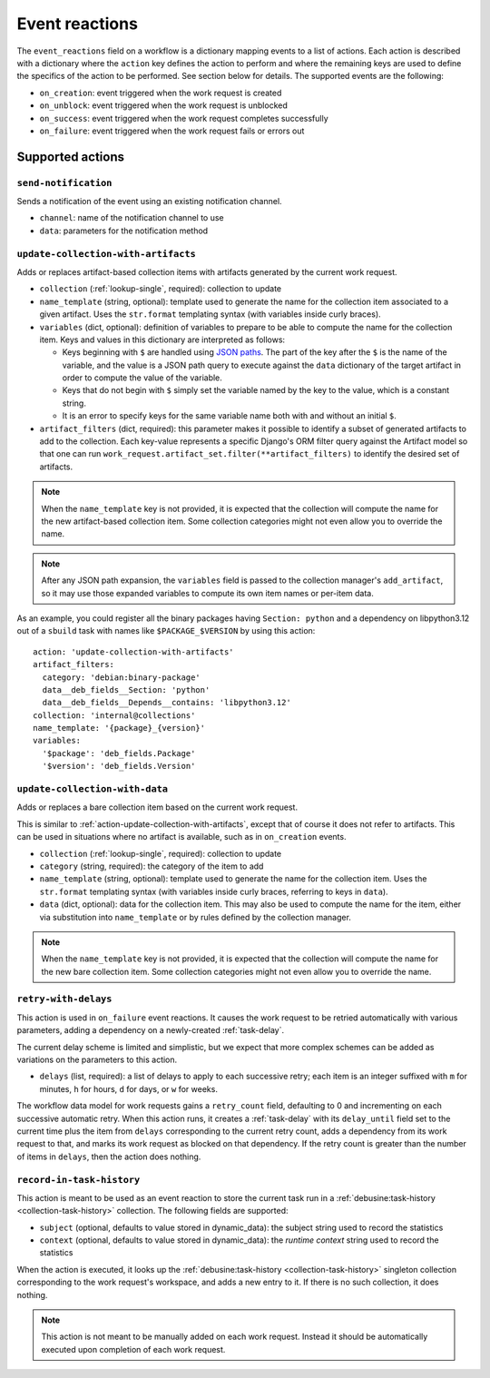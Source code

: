 .. _workflow-event-reactions:

Event reactions
===============

The ``event_reactions`` field on a workflow is a dictionary mapping events
to a list of actions. Each action is described with a dictionary where the
``action`` key defines the action to perform and where the remaining keys
are used to define the specifics of the action to be performed. See section
below for details. The supported events are the following:

* ``on_creation``: event triggered when the work request is created
* ``on_unblock``: event triggered when the work request is unblocked
* ``on_success``: event triggered when the work request completes
  successfully
* ``on_failure``: event triggered when the work request fails or errors
  out

Supported actions
~~~~~~~~~~~~~~~~~

.. _action-send-notification:

``send-notification``
^^^^^^^^^^^^^^^^^^^^^

Sends a notification of the event using an existing notification channel.

* ``channel``: name of the notification channel to use
* ``data``: parameters for the notification method

.. _action-update-collection-with-artifacts:

``update-collection-with-artifacts``
^^^^^^^^^^^^^^^^^^^^^^^^^^^^^^^^^^^^

Adds or replaces artifact-based collection items with artifacts generated
by the current work request.

* ``collection`` (:ref:`lookup-single`, required): collection to update
* ``name_template`` (string, optional): template used to generate the name for the collection
  item associated to a given artifact. Uses the ``str.format`` templating
  syntax (with variables inside curly braces).
* ``variables`` (dict, optional): definition of variables to prepare to be able to
  compute the name for the collection item.  Keys and values in this
  dictionary are interpreted as follows:

  * Keys beginning with ``$`` are handled using `JSON paths
    <https://pypi.org/project/jsonpath-rw/>`_.  The part of the key after
    the ``$`` is the name of the variable, and the value is a JSON path
    query to execute against the ``data`` dictionary of the target artifact
    in order to compute the value of the variable.

  * Keys that do not begin with ``$`` simply set the variable named by the
    key to the value, which is a constant string.

  * It is an error to specify keys for the same variable name both with and
    without an initial ``$``.

* ``artifact_filters`` (dict, required): this parameter makes it possible
  to identify a subset of generated artifacts to add to the collection.
  Each key-value represents a specific Django's ORM filter query against
  the Artifact model so that one can run
  ``work_request.artifact_set.filter(**artifact_filters)`` to
  identify the desired set of artifacts.

.. note::

   When the ``name_template`` key is not provided, it is expected that
   the collection will compute the name for the new artifact-based
   collection item.  Some collection categories might not even allow you to
   override the name.

.. note::

   After any JSON path expansion, the ``variables`` field is passed to the
   collection manager's ``add_artifact``, so it may use those expanded
   variables to compute its own item names or per-item data.

As an example, you could register all the binary packages having
``Section: python`` and a dependency on libpython3.12 out of a ``sbuild``
task with names like ``$PACKAGE_$VERSION`` by using this action::

    action: 'update-collection-with-artifacts'
    artifact_filters:
      category: 'debian:binary-package'
      data__deb_fields__Section: 'python'
      data__deb_fields__Depends__contains: 'libpython3.12'
    collection: 'internal@collections'
    name_template: '{package}_{version}'
    variables:
      '$package': 'deb_fields.Package'
      '$version': 'deb_fields.Version'

.. _action-update-collection-with-data:

``update-collection-with-data``
^^^^^^^^^^^^^^^^^^^^^^^^^^^^^^^

Adds or replaces a bare collection item based on the current work request.

This is similar to :ref:`action-update-collection-with-artifacts`, except
that of course it does not refer to artifacts.  This can be used in
situations where no artifact is available, such as in ``on_creation``
events.

* ``collection`` (:ref:`lookup-single`, required): collection to update
* ``category`` (string, required): the category of the item to add
* ``name_template`` (string, optional): template used to generate the name
  for the collection item.  Uses the ``str.format`` templating syntax (with
  variables inside curly braces, referring to keys in ``data``).
* ``data`` (dict, optional): data for the collection item.  This may also be
  used to compute the name for the item, either via substitution into
  ``name_template`` or by rules defined by the collection manager.

.. note::

   When the ``name_template`` key is not provided, it is expected that the
   collection will compute the name for the new bare collection item.  Some
   collection categories might not even allow you to override the name.

.. _action-retry-with-delays:

``retry-with-delays``
^^^^^^^^^^^^^^^^^^^^^

This action is used in ``on_failure`` event reactions.  It causes the work
request to be retried automatically with various parameters, adding a
dependency on a newly-created :ref:`task-delay`.

The current delay scheme is limited and simplistic, but we expect that more
complex schemes can be added as variations on the parameters to this action.

* ``delays`` (list, required): a list of delays to apply to each successive
  retry; each item is an integer suffixed with ``m`` for minutes, ``h`` for
  hours, ``d`` for days, or ``w`` for weeks.

The workflow data model for work requests gains a ``retry_count`` field,
defaulting to 0 and incrementing on each successive automatic retry.  When
this action runs, it creates a :ref:`task-delay` with its ``delay_until``
field set to the current time plus the item from ``delays`` corresponding to
the current retry count, adds a dependency from its work request to that,
and marks its work request as blocked on that dependency.  If the retry
count is greater than the number of items in ``delays``, then the action
does nothing.

.. _action-record-in-task-history:

``record-in-task-history``
^^^^^^^^^^^^^^^^^^^^^^^^^^

This action is meant to be used as an event reaction to store the current
task run in a :ref:`debusine:task-history <collection-task-history>`
collection. The following fields are supported:

* ``subject`` (optional, defaults to value stored in dynamic_data): the
  subject string used to record the statistics
* ``context`` (optional, defaults to value stored in dynamic_data): the
  *runtime context* string used to record the statistics

When the action is executed, it looks up the :ref:`debusine:task-history
<collection-task-history>` singleton collection corresponding to the work
request's workspace, and adds a new entry to it.  If there is no such
collection, it does nothing.

.. note::

   This action is not meant to be manually added on each work request.
   Instead it should be automatically executed upon completion of each work
   request.
